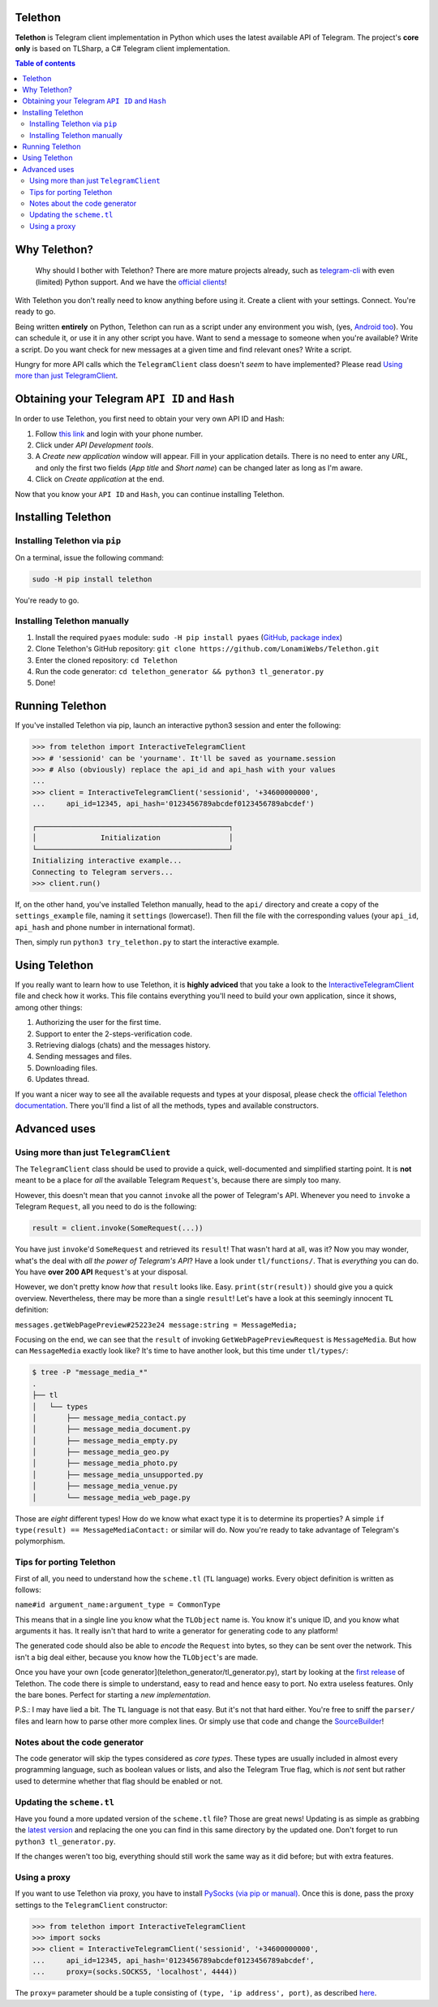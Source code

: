 Telethon
========
**Telethon** is Telegram client implementation in Python which uses the latest available API of Telegram.
The project's **core only** is based on TLSharp, a C# Telegram client implementation.

.. contents:: Table of contents

Why Telethon?
=============
.. epigraph::

  Why should I bother with Telethon? There are more mature projects already, such as
  `telegram-cli <https://github.com/vysheng/tg>`_ with even (limited) Python support. And we have the
  `official <https://github.com/telegramdesktop/tdesktop>`_ `clients <https://github.com/DrKLO/Telegram>`_!

With Telethon you don't really need to know anything before using it. Create a client with your settings.
Connect. You're ready to go.

Being written **entirely** on Python, Telethon can run as a script under any environment you wish, (yes,
`Android too <https://f-droid.org/repository/browse/?fdfilter=termux&fdid=com.termux>`_). You can schedule it,
or use it in any other script you have. Want to send a message to someone when you're available? Write a script.
Do you want check for new messages at a given time and find relevant ones? Write a script.

Hungry for more API calls which the ``TelegramClient`` class doesn't *seem* to have implemented?
Please read `Using more than just TelegramClient`_.

Obtaining your Telegram ``API ID`` and ``Hash``
===============================================
In order to use Telethon, you first need to obtain your very own API ID and Hash:

1. Follow `this link <https://my.telegram.org>`_ and login with your phone number.
2. Click under *API Development tools*.
3. A *Create new application* window will appear. Fill in your application details.
   There is no need to enter any *URL*, and only the first two fields (*App title* and *Short name*)
   can be changed later as long as I'm aware.
4. Click on *Create application* at the end.

Now that you know your ``API ID`` and ``Hash``, you can continue installing Telethon.

Installing Telethon
===================
Installing Telethon via ``pip``
-------------------------------
On a terminal, issue the following command:

.. code:: sh

  sudo -H pip install telethon

You're ready to go.

Installing Telethon manually
----------------------------

1. Install the required ``pyaes`` module: ``sudo -H pip install pyaes``
   (`GitHub <https://github.com/ricmoo/pyaes>`_, `package index <https://pypi.python.org/pypi/pyaes>`_)
2. Clone Telethon's GitHub repository: ``git clone https://github.com/LonamiWebs/Telethon.git``
3. Enter the cloned repository: ``cd Telethon``
4. Run the code generator: ``cd telethon_generator && python3 tl_generator.py``
5. Done!

Running Telethon
================
If you've installed Telethon via pip, launch an interactive python3 session and enter the following:

.. code:: python

  >>> from telethon import InteractiveTelegramClient
  >>> # 'sessionid' can be 'yourname'. It'll be saved as yourname.session
  >>> # Also (obviously) replace the api_id and api_hash with your values
  ...
  >>> client = InteractiveTelegramClient('sessionid', '+34600000000',
  ...     api_id=12345, api_hash='0123456789abcdef0123456789abcdef')

  ┌─────────────────────────────────────────────┐
  │               Initialization                │
  └─────────────────────────────────────────────┘
  Initializing interactive example...
  Connecting to Telegram servers...
  >>> client.run()

If, on the other hand, you've installed Telethon manually, head to the ``api/`` directory and create a
copy of the ``settings_example`` file, naming it ``settings`` (lowercase!). Then fill the file with the
corresponding values (your ``api_id``, ``api_hash`` and phone number in international format).

Then, simply run ``python3 try_telethon.py`` to start the interactive example.

Using Telethon
==============
If you really want to learn how to use Telethon, it is **highly adviced** that
you take a look to the
`InteractiveTelegramClient <telethon/interactive_telegram_client.py>`_ file
and check how it works. This file contains everything you'll need to build
your own application, since it shows, among other things:

1. Authorizing the user for the first time.
2. Support to enter the 2-steps-verification code.
3. Retrieving dialogs (chats) and the messages history.
4. Sending messages and files.
5. Downloading files.
6. Updates thread.

If you want a nicer way to see all the available requests and types at your
disposal, please check the
`official Telethon documentation <https://lonamiwebs.github.io/Telethon>`_.
There you'll find a list of all the methods, types and available constructors.

Advanced uses
=============

.. _Using more than just TelegramClient:

Using more than just ``TelegramClient``
---------------------------------------
The ``TelegramClient`` class should be used to provide a quick, well-documented and simplified starting point.
It is **not** meant to be a place for *all* the available Telegram ``Request``'s, because there are simply too many.

However, this doesn't mean that you cannot ``invoke`` all the power of Telegram's API.
Whenever you need to ``invoke`` a Telegram ``Request``, all you need to do is the following:

.. code:: python

  result = client.invoke(SomeRequest(...))

You have just ``invoke``'d ``SomeRequest`` and retrieved its ``result``! That wasn't hard at all, was it?
Now you may wonder, what's the deal with *all the power of Telegram's API*? Have a look under ``tl/functions/``.
That is *everything* you can do. You have **over 200 API** ``Request``'s at your disposal.

However, we don't pretty know *how* that ``result`` looks like. Easy. ``print(str(result))`` should
give you a quick overview. Nevertheless, there may be more than a single ``result``! Let's have a look at
this seemingly innocent ``TL`` definition:

``messages.getWebPagePreview#25223e24 message:string = MessageMedia;``

Focusing on the end, we can see that the ``result`` of invoking ``GetWebPagePreviewRequest`` is ``MessageMedia``.
But how can ``MessageMedia`` exactly look like? It's time to have another look, but this time under ``tl/types/``:

.. code:: sh

  $ tree -P "message_media_*"
  .
  ├── tl
  │   └── types
  │       ├── message_media_contact.py
  │       ├── message_media_document.py
  │       ├── message_media_empty.py
  │       ├── message_media_geo.py
  │       ├── message_media_photo.py
  │       ├── message_media_unsupported.py
  │       ├── message_media_venue.py
  │       └── message_media_web_page.py

Those are *eight* different types! How do we know what exact type it is to determine its properties? A simple
``if type(result) == MessageMediaContact:`` or similar will do. Now you're ready to take advantage of
Telegram's polymorphism.

Tips for porting Telethon
-------------------------
First of all, you need to understand how the ``scheme.tl`` (``TL`` language) works. Every object
definition is written as follows:

``name#id argument_name:argument_type = CommonType``

This means that in a single line you know what the ``TLObject`` name is. You know it's unique ID, and you
know what arguments it has. It really isn't that hard to write a generator for generating code to any platform!

The generated code should also be able to *encode* the ``Request`` into bytes, so they can be sent over
the network. This isn't a big deal either, because you know how the ``TLObject``'s are made.

Once you have your own [code generator](telethon_generator/tl_generator.py), start by looking at the
`first release <https://github.com/LonamiWebs/Telethon/releases/tag/v0.1>`_ of Telethon.
The code there is simple to understand, easy to read and hence easy to port. No extra useless features.
Only the bare bones. Perfect for starting a *new implementation*.

P.S.: I may have lied a bit. The ``TL`` language is not that easy. But it's not that hard either.
You're free to sniff the ``parser/`` files and learn how to parse other more complex lines.
Or simply use that code and change the `SourceBuilder <telethon_generator/parser/source_builder.py>`_!

Notes about the code generator
------------------------------
The code generator will skip the types considered as *core types*. These types are usually included in
almost every programming language, such as boolean values or lists, and also the Telegram True flag,
which is *not* sent but rather used to determine whether that flag should be enabled or not.

Updating the ``scheme.tl``
--------------------------
Have you found a more updated version of the ``scheme.tl`` file? Those are great news! Updating is as simple
as grabbing the
`latest version <https://github.com/telegramdesktop/tdesktop/blob/dev/Telegram/Resources/scheme.tl>`_
and replacing the one you can find in this same directory by the updated one.
Don't forget to run ``python3 tl_generator.py``.

If the changes weren't too big, everything should still work the same way as it did before; but with extra features.

Using a proxy
-------------
If you want to use Telethon via proxy, you have to install
`PySocks (via pip or manual) <https://github.com/Anorov/PySocks#installation>`_.
Once this is done, pass the proxy settings to the ``TelegramClient`` constructor:

.. code:: python

  >>> from telethon import InteractiveTelegramClient
  >>> import socks
  >>> client = InteractiveTelegramClient('sessionid', '+34600000000',
  ...     api_id=12345, api_hash='0123456789abcdef0123456789abcdef',
  ...     proxy=(socks.SOCKS5, 'localhost', 4444))

The ``proxy=`` parameter should be a tuple consisting of
``(type, 'ip address', port)``, as described `here <https://github.com/Anorov/PySocks#sockssocksocket>`_.
